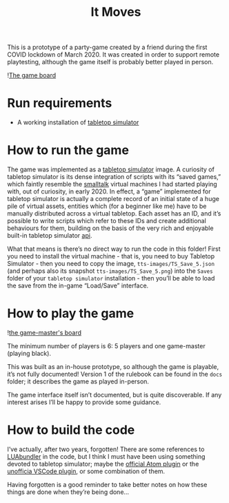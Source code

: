 #+TITLE: It Moves

This is a prototype of a party-game created by a friend during the first COVID
lockdown of March 2020. It was created in order to support remote playtesting,
although the game itself is probably better played in person.

![[file:images/it-lurks-board-perspective.png][The game board]]

* Run requirements

- A working installation of [[https://www.tabletopsimulator.com/][tabletop simulator]]

* How to run the game

The game was implemented as a [[https://www.tabletopsimulator.com/][tabletop simulator]] image. A curiosity of tabletop
simulator is its dense integration of scripts with its “saved games,” which
faintly resemble the [[https://pharo.org/][smalltalk]] virtual machines I had started playing with, out
of curiosity, in early 2020. In effect, a “game” implemented for tabletop
simulator is actually a complete record of an initial state of a huge pile of
virtual assets, entities which (for a beginner like me) have to be manually
distributed across a virtual tabletop. Each asset has an ID, and it’s possible
to write scripts which refer to these IDs and create additional behaviours for
them, building on the basis of the very rich and enjoyable built-in tabletop
simulator [[file:/api.tabletopsimulator.com/][api]].

What that means is there’s no direct way to run the code in this folder! First
you need to install the virtual machine - that is, you need to buy Tabletop
Simulator - then you need to copy the image, ~tts-images/TS_Save_5.json~ (and
perhaps also its snapshot ~tts-images/TS_Save_5.png~) into the ~Saves~ folder of
your ~tabletop simulator~ installation - then you’ll be able to load the save
from the in-game “Load/Save” interface.

* How to play the game

![[file:images/it-lurks-game-master-tableau.png][the game-master's board]]

The minimum number of players is 6: 5 players and one game-master (playing
black).

This was built as an in-house prototype, so although the game is playable, it’s
not fully documented! Version 1 of the rulebook can be found in the ~docs~
folder; it describes the game as played in-person.

The game interface itself isn’t documented, but is quite discoverable. If any
interest arises I’ll be happy to provide some guidance.


* How to build the code
I’ve actually, after two years, forgotten! There are some references to
[[https://github.com/Benjamin-Dobell/luabundler][LUAbundler]] in the code, but I think I must have been using something devoted to
tabletop simulator; maybe the [[https://api.tabletopsimulator.com/atom/][official Atom plugin]] or the [[https://marketplace.visualstudio.com/items?itemName=rolandostar.tabletopsimulator-lua][unofficia VSCode
plugin]], or some combination of them.

Having forgotten is a good reminder to take better notes on how these things are
done when they’re being done…

